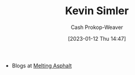 :PROPERTIES:
:ID:       2ea6df4a-a690-48c6-a5b6-1ca6f4bf87cf
:LAST_MODIFIED: [2023-09-06 Wed 08:04]
:END:
#+title: Kevin Simler
#+hugo_custom_front_matter: :slug "2ea6df4a-a690-48c6-a5b6-1ca6f4bf87cf"
#+author: Cash Prokop-Weaver
#+date: [2023-01-12 Thu 14:47]
#+filetags: :person:

- Blogs at [[https://meltingasphalt.com/][Melting Asphalt]]

* Flashcards :noexport:
